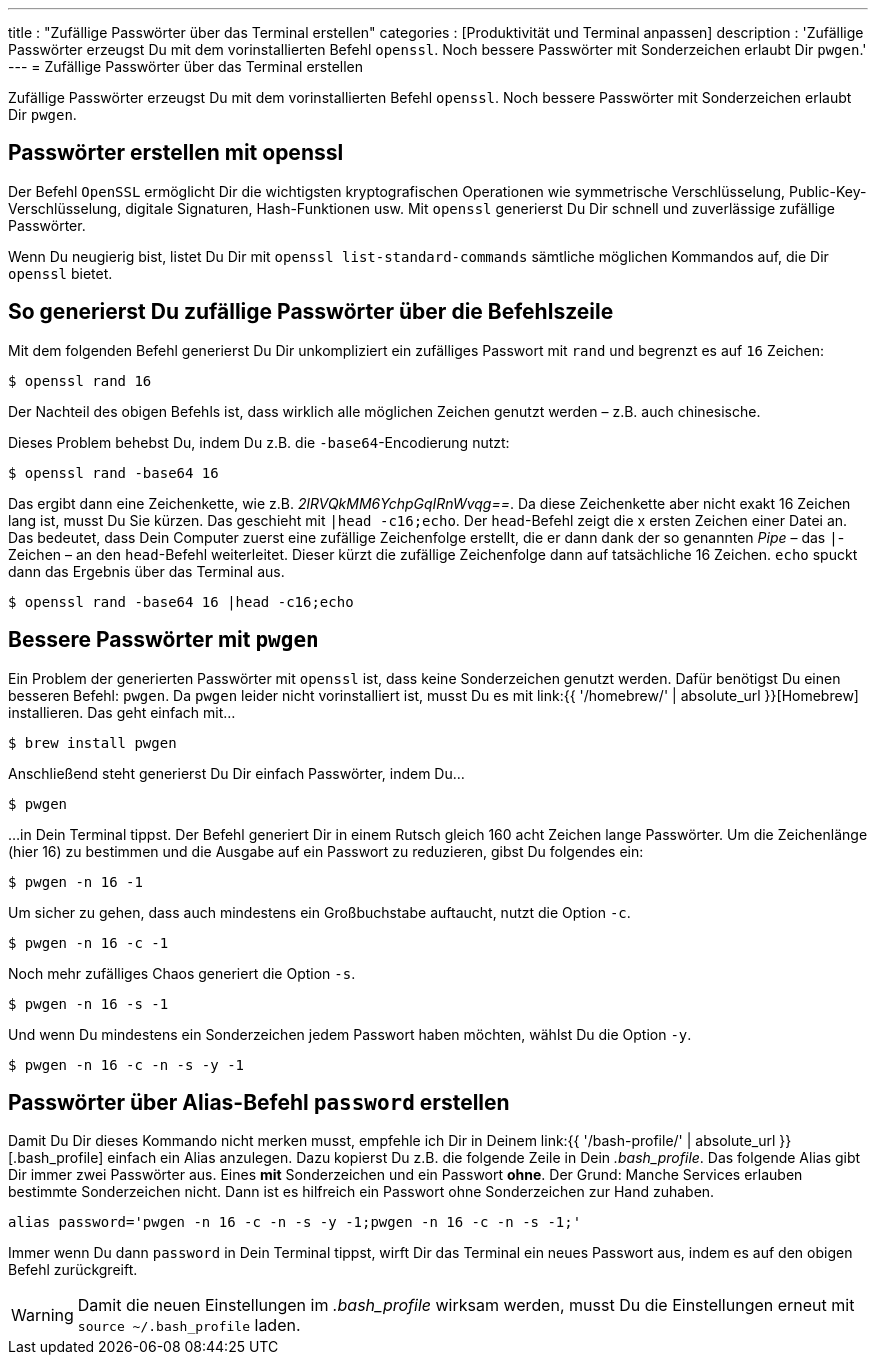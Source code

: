 ---
title         		  : "Zufällige Passwörter über das Terminal erstellen"
categories          : [Produktivität und Terminal anpassen]
description         : 'Zufällige Passwörter erzeugst Du mit dem vorinstallierten Befehl `openssl`. Noch bessere Passwörter mit Sonderzeichen erlaubt Dir `pwgen`.'
---
= Zufällige Passwörter über das Terminal erstellen

[.lead]
Zufällige Passwörter erzeugst Du mit dem vorinstallierten Befehl `openssl`. Noch bessere Passwörter mit Sonderzeichen erlaubt Dir `pwgen`.

toc::[]



== Passwörter erstellen mit openssl

Der Befehl `OpenSSL` ermöglicht Dir die wichtigsten kryptografischen Operationen wie symmetrische Verschlüsselung, Public-Key-Verschlüsselung, digitale Signaturen, Hash-Funktionen usw. Mit `openssl` generierst Du Dir schnell und zuverlässige zufällige Passwörter.

Wenn Du neugierig bist, listet Du Dir mit `openssl list-standard-commands` sämtliche möglichen Kommandos auf, die Dir `openssl` bietet.

== So generierst Du zufällige Passwörter über die Befehlszeile

Mit dem folgenden Befehl generierst Du Dir unkompliziert ein zufälliges Passwort mit `rand` und begrenzt es auf `16` Zeichen:

-----
$ openssl rand 16
-----

Der Nachteil des obigen Befehls ist, dass wirklich alle möglichen Zeichen genutzt werden – z.B. auch chinesische.

Dieses Problem behebst Du, indem Du z.B. die `-base64`-Encodierung nutzt:

-----
$ openssl rand -base64 16
-----

Das ergibt dann eine Zeichenkette, wie z.B. _2lRVQkMM6YchpGqIRnWvqg==_. Da diese Zeichenkette aber nicht exakt 16 Zeichen lang ist, musst Du Sie kürzen. Das geschieht mit `|head -c16;echo`. Der `head`-Befehl zeigt die x ersten Zeichen einer Datei an. Das bedeutet, dass Dein Computer zuerst eine zufällige Zeichenfolge erstellt, die er dann dank der so genannten _Pipe_ – das `|`-Zeichen – an den `head`-Befehl weiterleitet. Dieser kürzt die zufällige Zeichenfolge dann auf tatsächliche 16 Zeichen. `echo` spuckt dann das Ergebnis über das Terminal aus.

-----
$ openssl rand -base64 16 |head -c16;echo
-----

== Bessere Passwörter mit `pwgen`

Ein Problem der generierten Passwörter mit `openssl` ist, dass keine Sonderzeichen genutzt werden. Dafür benötigst Du einen besseren Befehl: `pwgen`. Da `pwgen` leider nicht vorinstalliert ist, musst Du es mit link:{{ '/homebrew/' | absolute_url }}[Homebrew] installieren. Das geht einfach mit…

-----
$ brew install pwgen
-----

Anschließend steht generierst Du Dir einfach Passwörter, indem Du…

-----
$ pwgen
-----

…in Dein Terminal tippst. Der Befehl generiert Dir in einem Rutsch gleich 160 acht Zeichen lange Passwörter. Um die Zeichenlänge (hier 16) zu bestimmen und die Ausgabe auf ein Passwort zu reduzieren, gibst Du folgendes ein:

-----
$ pwgen -n 16 -1
-----

Um sicher zu gehen, dass auch mindestens ein Großbuchstabe auftaucht, nutzt die Option `-c`.

-----
$ pwgen -n 16 -c -1
-----

Noch mehr zufälliges Chaos generiert die Option `-s`.

-----
$ pwgen -n 16 -s -1
-----

Und wenn Du mindestens ein Sonderzeichen jedem Passwort haben möchten, wählst Du die Option `-y`.

-----
$ pwgen -n 16 -c -n -s -y -1
-----

== Passwörter über Alias-Befehl `password` erstellen

Damit Du Dir dieses Kommando nicht merken musst, empfehle ich Dir in Deinem link:{{ '/bash-profile/' | absolute_url }}[.bash_profile] einfach ein Alias anzulegen. Dazu kopierst Du z.B. die folgende Zeile in Dein _.bash_profile_. Das folgende Alias gibt Dir immer zwei Passwörter aus. Eines *mit* Sonderzeichen und ein Passwort *ohne*. Der Grund: Manche Services erlauben bestimmte Sonderzeichen nicht. Dann ist es hilfreich ein Passwort ohne Sonderzeichen zur Hand zuhaben.

-----
alias password='pwgen -n 16 -c -n -s -y -1;pwgen -n 16 -c -n -s -1;'
-----

Immer wenn Du dann `password` in Dein Terminal tippst, wirft Dir das Terminal ein neues Passwort aus, indem es auf den obigen Befehl zurückgreift.

WARNING: Damit die neuen Einstellungen im _.bash_profile_ wirksam werden, musst Du die Einstellungen erneut mit `source ~/.bash_profile` laden.
